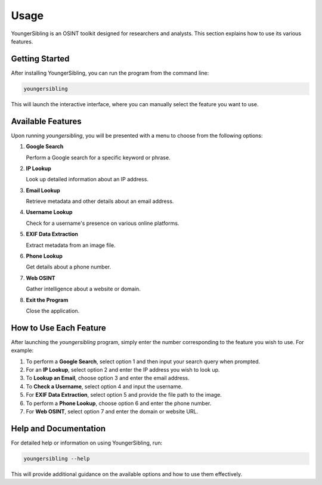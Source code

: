 Usage
=====

YoungerSibling is an OSINT toolkit designed for researchers and analysts. This section explains how to use its various features.

Getting Started
---------------

After installing YoungerSibling, you can run the program from the command line:

.. code-block:: bash

   youngersibling

This will launch the interactive interface, where you can manually select the feature you want to use.

Available Features
------------------

Upon running `youngersibling`, you will be presented with a menu to choose from the following options:

1. **Google Search**
   
   Perform a Google search for a specific keyword or phrase.

2. **IP Lookup**
   
   Look up detailed information about an IP address.

3. **Email Lookup**
   
   Retrieve metadata and other details about an email address.

4. **Username Lookup**
   
   Check for a username's presence on various online platforms.

5. **EXIF Data Extraction**
   
   Extract metadata from an image file.

6. **Phone Lookup**
   
   Get details about a phone number.

7. **Web OSINT**
   
   Gather intelligence about a website or domain.

8. **Exit the Program**
   
   Close the application.

How to Use Each Feature
------------------------

After launching the `youngersibling` program, simply enter the number corresponding to the feature you wish to use. For example:

1. To perform a **Google Search**, select option 1 and then input your search query when prompted.

2. For an **IP Lookup**, select option 2 and enter the IP address you wish to look up.

3. To **Lookup an Email**, choose option 3 and enter the email address.

4. To **Check a Username**, select option 4 and input the username.

5. For **EXIF Data Extraction**, select option 5 and provide the file path to the image.

6. To perform a **Phone Lookup**, choose option 6 and enter the phone number.

7. For **Web OSINT**, select option 7 and enter the domain or website URL.

Help and Documentation
-----------------------

For detailed help or information on using YoungerSibling, run:

.. code-block:: bash

   youngersibling --help

This will provide additional guidance on the available options and how to use them effectively.


